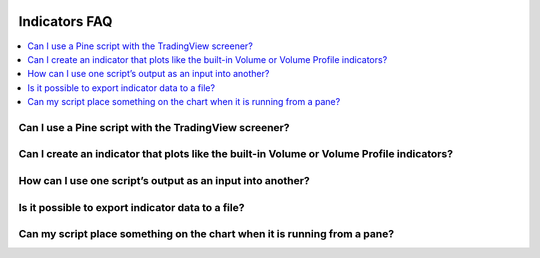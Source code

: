.. _PageIndicatorsFaq:

.. image:: /images/Pine_Script_logo.svg
   :alt: Pine Script™ logo
   :target: https://www.tradingview.com/pine-script-docs/en/v5/Introduction.html
   :align: right
   :width: 100
   :height: 100


Indicators FAQ
==============


.. contents:: :local:
    :depth: 3



Can I use a Pine script with the TradingView screener?
------------------------------------------------------



Can I create an indicator that plots like the built-in Volume or Volume Profile indicators?
-------------------------------------------------------------------------------------------



How can I use one script’s output as an input into another?
-----------------------------------------------------------



Is it possible to export indicator data to a file?
--------------------------------------------------



Can my script place something on the chart when it is running from a pane?
--------------------------------------------------------------------------



.. image:: /images/TradingView-Logo-Block.svg
    :width: 200px
    :align: center
    :target: https://www.tradingview.com/
